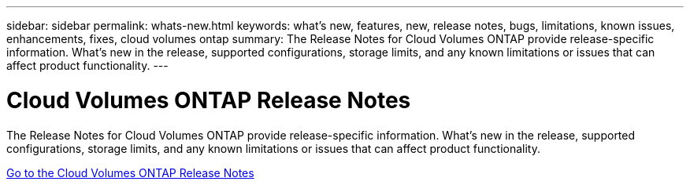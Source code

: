 ---
sidebar: sidebar
permalink: whats-new.html
keywords: what's new, features, new, release notes, bugs, limitations, known issues, enhancements, fixes, cloud volumes ontap
summary: The Release Notes for Cloud Volumes ONTAP provide release-specific information. What's new in the release, supported configurations, storage limits, and any known limitations or issues that can affect product functionality.
---

= Cloud Volumes ONTAP Release Notes
:hardbreaks:
:nofooter:
:icons: font
:linkattrs:
:imagesdir: ./media/

[.lead]
The Release Notes for Cloud Volumes ONTAP provide release-specific information. What's new in the release, supported configurations, storage limits, and any known limitations or issues that can affect product functionality.

https://docs.netapp.com/us-en/cloud-volumes-ontap-relnotes/index.html[Go to the Cloud Volumes ONTAP Release Notes^]

